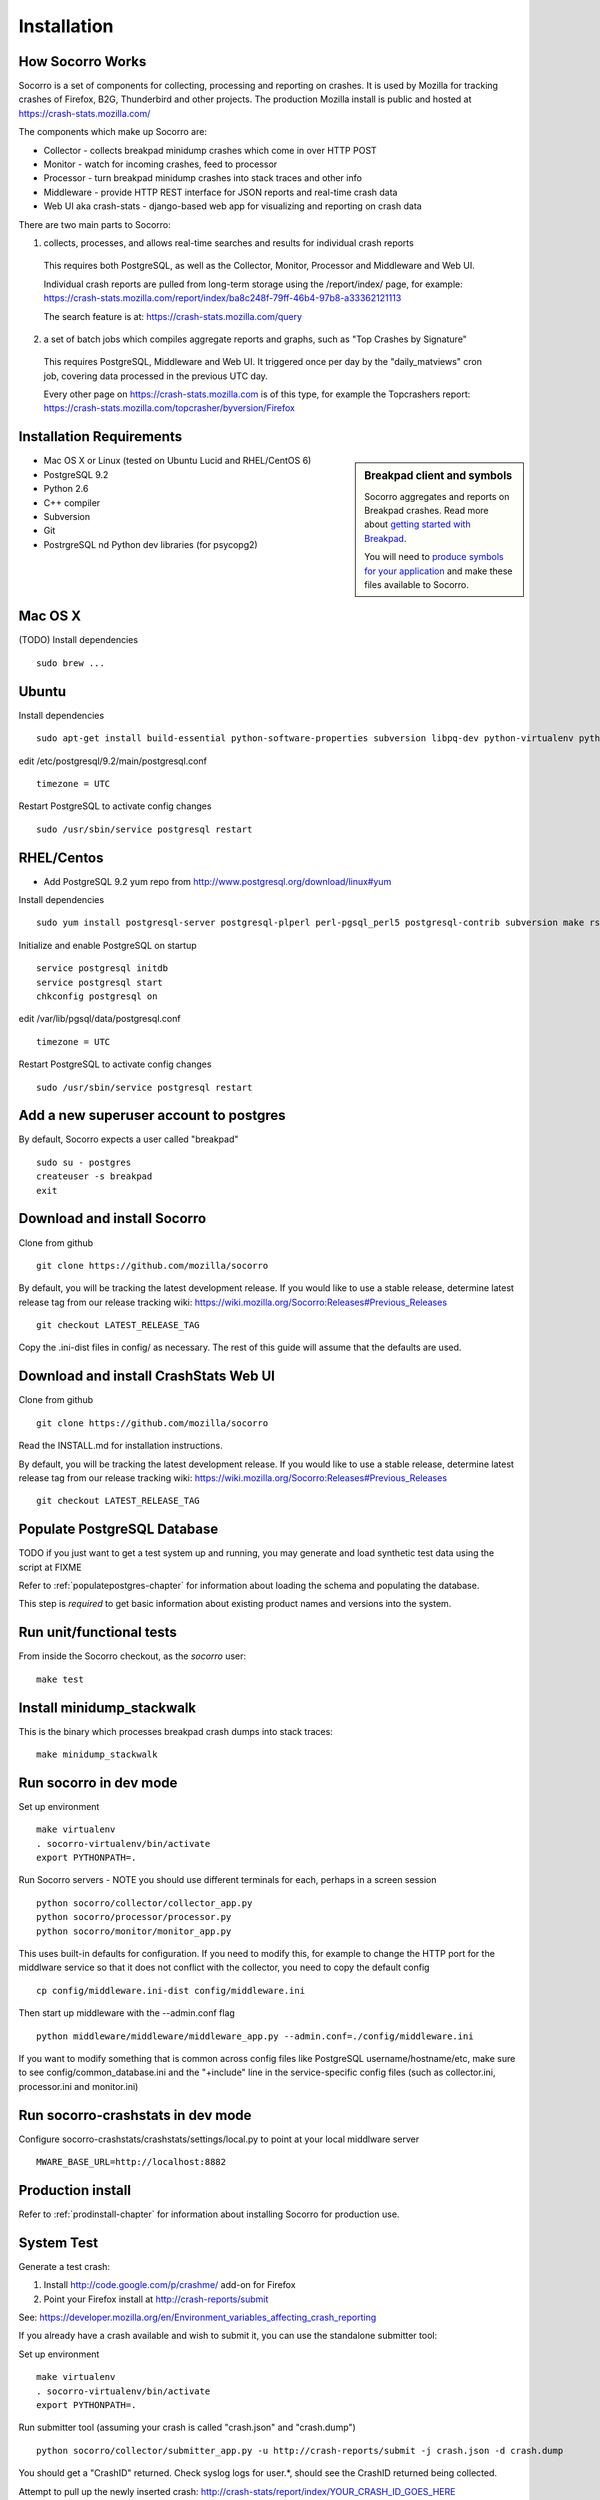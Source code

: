 .. index:: installation

.. _installation-chapter:

Installation
============

How Socorro Works
````````````

Socorro is a set of components for collecting, processing and reporting on crashes. It is used by Mozilla for tracking crashes of Firefox, B2G, Thunderbird and other projects. The production Mozilla install is public and hosted at https://crash-stats.mozilla.com/

The components which make up Socorro are:

* Collector - collects breakpad minidump crashes which come in over HTTP POST
* Monitor - watch for incoming crashes, feed to processor
* Processor - turn breakpad minidump crashes into stack traces and other info
* Middleware - provide HTTP REST interface for JSON reports and real-time crash data
* Web UI aka crash-stats - django-based web app for visualizing and reporting on crash data

There are two main parts to Socorro:

1) collects, processes, and allows real-time searches and results for individual crash reports

  This requires both PostgreSQL, as well as the Collector, Monitor, Processor and Middleware and Web UI. 

  Individual crash reports are pulled from long-term storage using the 
  /report/index/ page, for example: https://crash-stats.mozilla.com/report/index/ba8c248f-79ff-46b4-97b8-a33362121113

  The search feature is at: https://crash-stats.mozilla.com/query

2) a set of batch jobs which compiles aggregate reports and graphs, such as "Top Crashes by Signature"

  This requires PostgreSQL, Middleware and Web UI. It triggered once per day by the "daily_matviews" cron job, 
  covering data processed in the previous UTC day.

  Every other page on https://crash-stats.mozilla.com is of this type, for example the Topcrashers report: https://crash-stats.mozilla.com/topcrasher/byversion/Firefox

Installation Requirements
````````````

.. sidebar:: Breakpad client and symbols

   Socorro aggregates and reports on Breakpad crashes.
   Read more about `getting started with Breakpad <http://code.google.com/p/google-breakpad/wiki/GettingStartedWithBreakpad>`_.

   You will need to `produce symbols for your application <http://code.google.com/p/google-breakpad/wiki/LinuxStarterGuide#Producing_symbols_for_your_application>`_ and make these files available to Socorro.

* Mac OS X or Linux (tested on Ubuntu Lucid and RHEL/CentOS 6)
* PostgreSQL 9.2
* Python 2.6
* C++ compiler
* Subversion
* Git
* PostrgreSQL nd Python dev libraries (for psycopg2)

Mac OS X
````````````
(TODO)
Install dependencies
::
  sudo brew ...

Ubuntu
````````````
Install dependencies
::
  sudo apt-get install build-essential python-software-properties subversion libpq-dev python-virtualenv python-dev postgresql-9.2 postgresql-plperl-9.2 postgresql-contrib-9.2 rsync


edit /etc/postgresql/9.2/main/postgresql.conf
::
  timezone = UTC 

Restart PostgreSQL to activate config changes
::
  sudo /usr/sbin/service postgresql restart 


RHEL/Centos
````````````
* Add PostgreSQL 9.2 yum repo from http://www.postgresql.org/download/linux#yum

Install dependencies
::
  sudo yum install postgresql-server postgresql-plperl perl-pgsql_perl5 postgresql-contrib subversion make rsync subversion gcc-c++ python-virtualenv

Initialize and enable PostgreSQL on startup
::
  service postgresql initdb
  service postgresql start
  chkconfig postgresql on

edit /var/lib/pgsql/data/postgresql.conf
::
  timezone = UTC

Restart PostgreSQL to activate config changes
::
  sudo /usr/sbin/service postgresql restart 

Add a new superuser account to postgres
````````````

By default, Socorro expects a user called "breakpad"
::
  sudo su - postgres
  createuser -s breakpad
  exit

Download and install Socorro
````````````

Clone from github
::
  git clone https://github.com/mozilla/socorro

By default, you will be tracking the latest development release. If you would
like to use a stable release, determine latest release tag from our release tracking wiki: https://wiki.mozilla.org/Socorro:Releases#Previous_Releases
::
  git checkout LATEST_RELEASE_TAG

Copy the .ini-dist files in config/ as necessary. The rest of this guide will assume that the defaults are used.

Download and install CrashStats Web UI
````````````

Clone from github
::
  git clone https://github.com/mozilla/socorro

Read the INSTALL.md for installation instructions.

By default, you will be tracking the latest development release. If you would
like to use a stable release, determine latest release tag from our release tracking wiki: https://wiki.mozilla.org/Socorro:Releases#Previous_Releases
::
  git checkout LATEST_RELEASE_TAG


Populate PostgreSQL Database
````````````
TODO if you just want to get a test system up and running, you may generate
and load synthetic test data using the script at FIXME

Refer to :ref:`populatepostgres-chapter` for information about
loading the schema and populating the database.

This step is *required* to get basic information about existing product names
and versions into the system.


Run unit/functional tests
````````````
From inside the Socorro checkout, as the *socorro* user:
::
  make test


Install minidump_stackwalk
````````````
This is the binary which processes breakpad crash dumps into stack traces:
::
  make minidump_stackwalk


Run socorro in dev mode
````````````

Set up environment
::
  make virtualenv
  . socorro-virtualenv/bin/activate
  export PYTHONPATH=.

Run Socorro servers - NOTE you should use different terminals for each, perhaps in a screen session
::
  python socorro/collector/collector_app.py
  python socorro/processor/processor.py
  python socorro/monitor/monitor_app.py

This uses built-in defaults for configuration. If you need to modify this, for example to change the HTTP port for the middlware service so that it does not conflict with the collector, you need to copy the default config
::
  cp config/middleware.ini-dist config/middleware.ini

Then start up middleware with the --admin.conf flag
::
  python middleware/middleware/middleware_app.py --admin.conf=./config/middleware.ini

If you want to modify something that is common across config files like PostgreSQL username/hostname/etc, make sure to see config/common_database.ini and the "+include" line in the service-specific config files (such as collector.ini, processor.ini and monitor.ini)


Run socorro-crashstats in dev mode
````````````

Configure socorro-crashstats/crashstats/settings/local.py to point at your local middlware server
::
  MWARE_BASE_URL=http://localhost:8882

Production install
````````````
Refer to :ref:`prodinstall-chapter` for information about
installing Socorro for production use.

.. _systemtest-chapter:

System Test
````````````
Generate a test crash:

1) Install http://code.google.com/p/crashme/ add-on for Firefox
2) Point your Firefox install at http://crash-reports/submit

See: https://developer.mozilla.org/en/Environment_variables_affecting_crash_reporting

If you already have a crash available and wish to submit it, you can
use the standalone submitter tool:

Set up environment
::
  make virtualenv
  . socorro-virtualenv/bin/activate
  export PYTHONPATH=.

Run submitter tool (assuming your crash is called "crash.json" and "crash.dump")
::
  python socorro/collector/submitter_app.py -u http://crash-reports/submit -j crash.json -d crash.dump

You should get a "CrashID" returned.
Check syslog logs for user.*, should see the CrashID returned being collected.

Attempt to pull up the newly inserted crash: http://crash-stats/report/index/YOUR_CRASH_ID_GOES_HERE

The (syslog "user" facility) logs should show this new crash being inserted for priority processing, and it should be available shortly thereafter.

